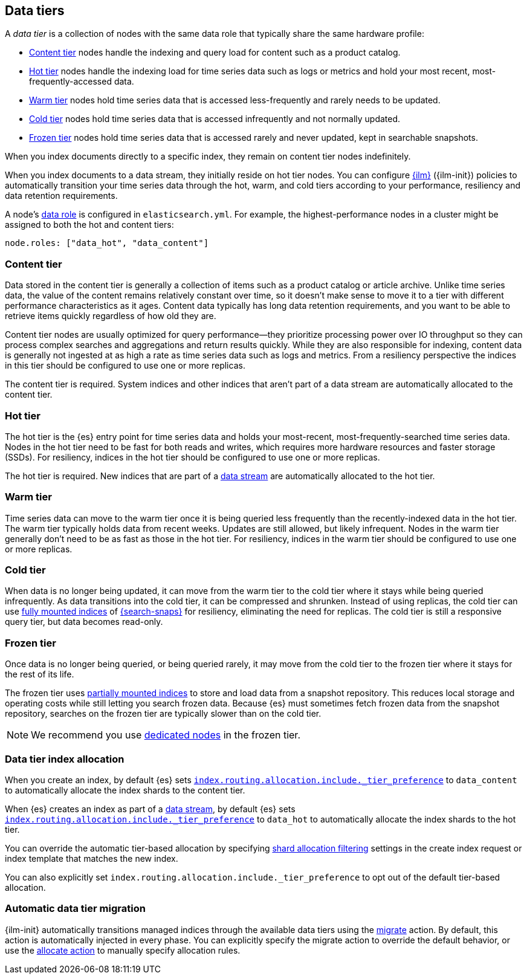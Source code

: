 [role="xpack"]
[[data-tiers]]
== Data tiers

A _data tier_ is a collection of nodes with the same data role that
typically share the same hardware profile:

* <<content-tier, Content tier>> nodes handle the indexing and query load for content such as a product catalog.
* <<hot-tier, Hot tier>> nodes handle the indexing load for time series data such as logs or metrics
and hold your most recent, most-frequently-accessed data.
* <<warm-tier, Warm tier>> nodes hold time series data that is accessed less-frequently
and rarely needs to be updated.
* <<cold-tier, Cold tier>> nodes hold time series data that is accessed infrequently and not normally updated.
* <<frozen-tier, Frozen tier>> nodes hold time series data that is accessed rarely and never updated, kept in searchable snapshots.

When you index documents directly to a specific index, they remain on content tier nodes indefinitely.

When you index documents to a data stream, they initially reside on hot tier nodes.
You can configure <<index-lifecycle-management, {ilm}>> ({ilm-init}) policies
to automatically transition your time series data through the hot, warm, and cold tiers
according to your performance, resiliency and data retention requirements.

A node's <<data-node, data role>> is configured in `elasticsearch.yml`.
For example, the highest-performance nodes in a cluster might be assigned to both the hot and content tiers:

[source,yaml]
--------------------------------------------------
node.roles: ["data_hot", "data_content"]
--------------------------------------------------

[discrete]
[[content-tier]]
=== Content tier

Data stored in the content tier is generally a collection of items such as a product catalog or article archive.
Unlike time series data, the value of the content remains relatively constant over time,
so it doesn't make sense to move it to a tier with different performance characteristics as it ages.
Content data typically has long data retention requirements, and you want to be able to retrieve
items quickly regardless of how old they are.

Content tier nodes are usually optimized for query performance--they prioritize processing power over IO throughput
so they can process complex searches and aggregations and return results quickly.
While they are also responsible for indexing, content data is generally not ingested at as high a rate
as time series data such as logs and metrics. From a resiliency perspective the indices in this
tier should be configured to use one or more replicas.

The content tier is required. System indices and other indices that aren't part
of a data stream are automatically allocated to the content tier.

[discrete]
[[hot-tier]]
=== Hot tier

The hot tier is the {es} entry point for time series data and holds your most-recent,
most-frequently-searched time series data.
Nodes in the hot tier need to be fast for both reads and writes,
which requires more hardware resources and faster storage (SSDs).
For resiliency, indices in the hot tier should be configured to use one or more replicas.

The hot tier is required. New indices that are part of a <<data-streams,
data stream>> are automatically allocated to the hot tier.

[discrete]
[[warm-tier]]
=== Warm tier

Time series data can move to the warm tier once it is being queried less frequently
than the recently-indexed data in the hot tier.
The warm tier typically holds data from recent weeks.
Updates are still allowed, but likely infrequent.
Nodes in the warm tier generally don't need to be as fast as those in the hot tier.
For resiliency, indices in the warm tier should be configured to use one or more replicas.

[discrete]
[[cold-tier]]
=== Cold tier

When data is no longer being updated, it can move from the warm tier to the cold
tier where it stays while being queried infrequently. As data transitions into
the cold tier, it can be compressed and shrunken. Instead of using replicas, the
cold tier can use <<fully-mounted,fully mounted indices>> of
<<ilm-searchable-snapshot,{search-snaps}>> for resiliency, eliminating the need
for replicas. The cold tier is still a responsive query tier, but data becomes
read-only.

[discrete]
[[frozen-tier]]
=== Frozen tier

Once data is no longer being queried, or being queried rarely, it may move from
the cold tier to the frozen tier where it stays for the rest of its life.

The frozen tier uses <<partially-mounted,partially mounted indices>> to store
and load data from a snapshot repository. This reduces local storage and
operating costs while still letting you search frozen data. Because {es} must
sometimes fetch frozen data from the snapshot repository, searches on the frozen
tier are typically slower than on the cold tier.

NOTE: We recommend you use <<data-frozen-node,dedicated nodes>> in the frozen
tier.

[discrete]
[[data-tier-allocation]]
=== Data tier index allocation

When you create an index, by default {es} sets
<<tier-preference-allocation-filter, `index.routing.allocation.include._tier_preference`>>
to `data_content` to automatically allocate the index shards to the content tier.

When {es} creates an index as part of a <<data-streams, data stream>>,
by default {es} sets
<<tier-preference-allocation-filter, `index.routing.allocation.include._tier_preference`>>
to `data_hot` to automatically allocate the index shards to the hot tier.

You can override the automatic tier-based allocation by specifying
<<shard-allocation-filtering, shard allocation filtering>>
settings in the create index request or index template that matches the new index.

You can also explicitly set `index.routing.allocation.include._tier_preference`
to opt out of the default tier-based allocation.

[discrete]
[[data-tier-migration]]
=== Automatic data tier migration

{ilm-init} automatically transitions managed
indices through the available data tiers using the <<ilm-migrate, migrate>> action.
By default, this action is automatically injected in every phase.
You can explicitly specify the migrate action to override the default behavior,
or use the <<ilm-allocate, allocate action>> to manually specify allocation rules.
